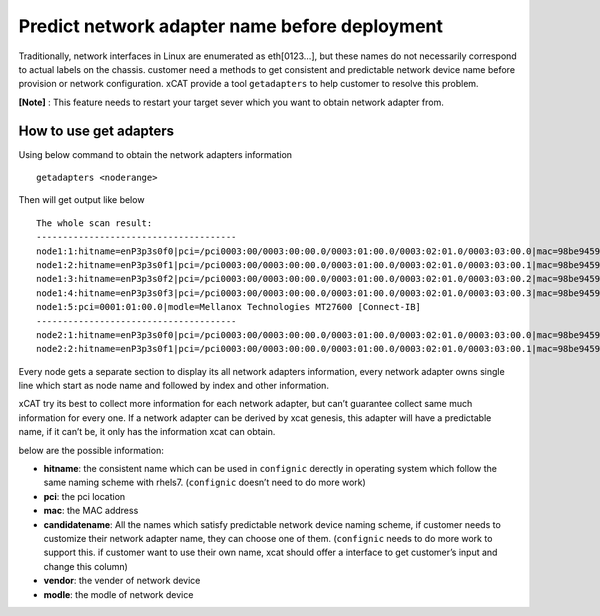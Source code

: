 Predict network adapter name before deployment
==============================================



Traditionally, network interfaces in Linux are enumerated as eth[0123…], but these names do not necessarily correspond to actual labels on the chassis. customer need a methods to get consistent and predictable network device name before provision or network configuration. xCAT provide a tool ``getadapters`` to help customer to resolve this problem.


**[Note]** : This feature needs to restart your target sever which you want to obtain network adapter from.

How to use get adapters
-----------------------


Using below command to obtain the network adapters information ::
 
    getadapters <noderange>

Then will get output like below ::


    The whole scan result:
    --------------------------------------
    node1:1:hitname=enP3p3s0f0|pci=/pci0003:00/0003:00:00.0/0003:01:00.0/0003:02:01.0/0003:03:00.0|mac=98be9459ea24|candidatename=enP3p3s0f0,enx98be9459ea24|vendor=Broadcom Corporation|modle=NetXtreme II BCM57800 1/10 Gigabit Ethernet
    node1:2:hitname=enP3p3s0f1|pci=/pci0003:00/0003:00:00.0/0003:01:00.0/0003:02:01.0/0003:03:00.1|mac=98be9459ea25|candidatename=enP3p3s0f1,enx98be9459ea25|vendor=Broadcom Corporation|modle=NetXtreme II BCM57800 1/10 Gigabit Ethernet
    node1:3:hitname=enP3p3s0f2|pci=/pci0003:00/0003:00:00.0/0003:01:00.0/0003:02:01.0/0003:03:00.2|mac=98be9459ea26|candidatename=enP3p3s0f2,enx98be9459ea26|vendor=Broadcom Corporation|modle=NetXtreme II BCM57800 1/10 Gigabit Ethernet
    node1:4:hitname=enP3p3s0f3|pci=/pci0003:00/0003:00:00.0/0003:01:00.0/0003:02:01.0/0003:03:00.3|mac=98be9459ea27|candidatename=enP3p3s0f3,enx98be9459ea27|vendor=Broadcom Corporation|modle=NetXtreme II BCM57800 1/10 Gigabit Ethernet
    node1:5:pci=0001:01:00.0|modle=Mellanox Technologies MT27600 [Connect-IB]
    --------------------------------------
    node2:1:hitname=enP3p3s0f0|pci=/pci0003:00/0003:00:00.0/0003:01:00.0/0003:02:01.0/0003:03:00.0|mac=98be9459ea24|candidatename=enP3p3s0f0,enx98be9459ea24|vendor=Broadcom Corporation|modle=NetXtreme II BCM57800 1/10 Gigabit Ethernet
    node2:2:hitname=enP3p3s0f1|pci=/pci0003:00/0003:00:00.0/0003:01:00.0/0003:02:01.0/0003:03:00.1|mac=98be9459ea25|candidatename=enP3p3s0f1,enx98be9459ea25|vendor=Broadcom Corporation|modle=NetXtreme II BCM57800 1/10 Gigabit Ethernet


Every node gets a separate section to display its all network adapters information, every network adapter owns single line which start as node name and followed by index and other information.

xCAT try its best to collect more information for each network adapter, but can’t guarantee collect same much information for every one. If a network adapter can be derived by xcat genesis, this adapter will have a predictable name, if it can’t be, it only has the information xcat can obtain.
    
below are the possible information:

* **hitname**: the consistent name which can be used in ``confignic`` derectly in operating system which follow the same naming scheme with rhels7. (``confignic`` doesn’t need to do more work)

* **pci**: the pci location

* **mac**: the MAC address

* **candidatename**: All the names which satisfy predictable network device naming scheme, if customer needs to customize their network adapter name, they can choose one of them. (``confignic`` needs to do more work to support this. if customer want to use their own name, xcat should offer a interface to get customer’s input and change this column) 

* **vendor**:  the vender of network device

* **modle**:  the modle of network device
    
    
    
